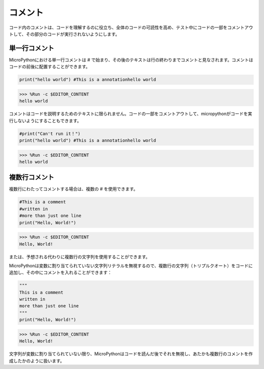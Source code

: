 コメント
=============

コード内のコメントは、コードを理解するのに役立ち、全体のコードの可読性を高め、テスト中にコードの一部をコメントアウトして、その部分のコードが実行されないようにします。

単一行コメント
----------------------------

MicroPythonにおける単一行コメントは # で始まり、その後のテキストは行の終わりまでコメントと見なされます。コメントはコードの前後に配置することができます。

.. code-block:: python

    print("hello world") #This is a annotationhello world

>>> %Run -c $EDITOR_CONTENT
hello world

コメントはコードを説明するためのテキストに限られません。コードの一部をコメントアウトして、micropythonがコードを実行しないようにすることもできます。

.. code-block:: python

    #print("Can't run it！")
    print("hello world") #This is a annotationhello world

>>> %Run -c $EDITOR_CONTENT
hello world

複数行コメント
------------------------------

複数行にわたってコメントする場合は、複数の # を使用できます。

.. code-block:: python

    #This is a comment
    #written in
    #more than just one line
    print("Hello, World!")

>>> %Run -c $EDITOR_CONTENT
Hello, World!

または、予想される代わりに複数行の文字列を使用することができます。

MicroPythonは変数に割り当てられていない文字列リテラルを無視するので、複数行の文字列（トリプルクオート）をコードに追加し、その中にコメントを入れることができます：

.. code-block:: python

    """
    This is a comment
    written in
    more than just one line
    """
    print("Hello, World!")

>>> %Run -c $EDITOR_CONTENT
Hello, World!

文字列が変数に割り当てられていない限り、MicroPythonはコードを読んだ後でそれを無視し、あたかも複数行のコメントを作成したかのように扱います。

